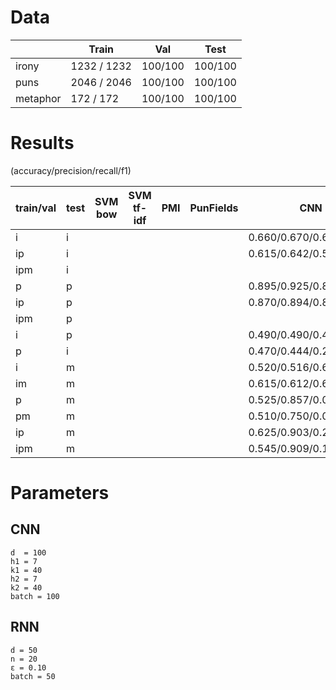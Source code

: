 * Data
|          | Train       | Val     | Test    |
|----------+-------------+---------+---------|
| irony    | 1232 / 1232 | 100/100 | 100/100 |
| puns     | 2046 / 2046 | 100/100 | 100/100 |
| metaphor | 172 / 172   | 100/100 | 100/100 |



* Results
(accuracy/precision/recall/f1)

| train/val | test | SVM bow | SVM tf-idf | PMI | PunFields | CNN                     | RNN |
|-----------+------+---------+------------+-----+-----------+-------------------------+-----|
| i         | i    |         |            |     |           | 0.660/0.670/0.630/0.649 |     |
| ip        | i    |         |            |     |           | 0.615/0.642/0.520/0.575 |     |
| ipm       | i    |         |            |     |           |                         |     |
|-----------+------+---------+------------+-----+-----------+-------------------------+-----|
| p         | p    |         |            |     |           | 0.895/0.925/0.860/0.891 |     |
| ip        | p    |         |            |     |           | 0.870/0.894/0.840/0.866 |     |
| ipm       | p    |         |            |     |           |                         |     |
|-----------+------+---------+------------+-----+-----------+-------------------------+-----|
| i         | p    |         |            |     |           | 0.490/0.490/0.470/0.480 |     |
| p         | i    |         |            |     |           | 0.470/0.444/0.240/0.312 |     |
|-----------+------+---------+------------+-----+-----------+-------------------------+-----|
| i         | m    |         |            |     |           | 0.520/0.516/0.650/0.575 |     |
| im        | m    |         |            |     |           | 0.615/0.612/0.630/0.621 |     |
| p         | m    |         |            |     |           | 0.525/0.857/0.060/0.112 |     |
| pm        | m    |         |            |     |           | 0.510/0.750/0.030/0.058 |     |
| ip        | m    |         |            |     |           | 0.625/0.903/0.280/0.427 |     |
| ipm       | m    |         |            |     |           | 0.545/0.909/0.100/0.180 |     |

* Parameters

** CNN
#+BEGIN_EXAMPLE
d  = 100
h1 = 7
k1 = 40
h2 = 7
k2 = 40
batch = 100
#+END_EXAMPLE

** RNN
#+BEGIN_EXAMPLE
d = 50
n = 20
ε = 0.10
batch = 50
#+END_EXAMPLE
